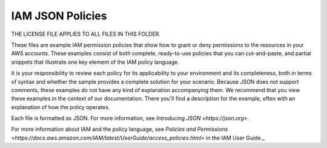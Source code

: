 .. Copyright 2010-2019 Amazon.com, Inc. or its affiliates. All Rights Reserved.

   THIS LICENSE APPLIES TO ALL FILES IN THIS FOLDER.

   This work is licensed under a Creative Commons Attribution-NonCommercial-ShareAlike 4.0
   International License (the "License"). You may not use the files in this folder except in
   compliance with the License. A copy of the License is located at 
   http://creativecommons.org/licenses/by-nc-sa/4.0/.

   The files in this folder are distributed on an "AS IS" BASIS, WITHOUT WARRANTIES OR 
   CONDITIONS OF ANY KIND, either express or implied. See the License for the specific 
   language governing permissions and limitations under the License.

#################
IAM JSON Policies 
#################

THE LICENSE FILE APPLIES TO ALL FILES IN THIS FOLDER.

These files are example IAM permission policies that show how to grant or deny permissions
to the resources in your AWS accounts. These examples consist of both complete, ready-to-use
policies that you can cut-and-paste, and partial snippets that illustrate one key element
of the IAM policy language.

It is your responsibility to review each policy for its applicability to your environment 
and its completeness, both in terms of syntax and whether the sample provides a complete 
solution for your scenario. Because JSON does not support comments, these examples do not
have any kind of explanation accompanying them. We recommend that you view these examples 
in the context of our documentation. There you'll find a description for the example, 
often with an explanation of how the policy operates. 

Each file is formatted as JSON. For more information, see `Introducing JSON <https://json.org>`.

For more information about IAM and the policy language, see `Policies and Permissions <https://docs.aws.amazon.com/IAM/latest/UserGuide/access_policies.html>` in the IAM User Guide._



